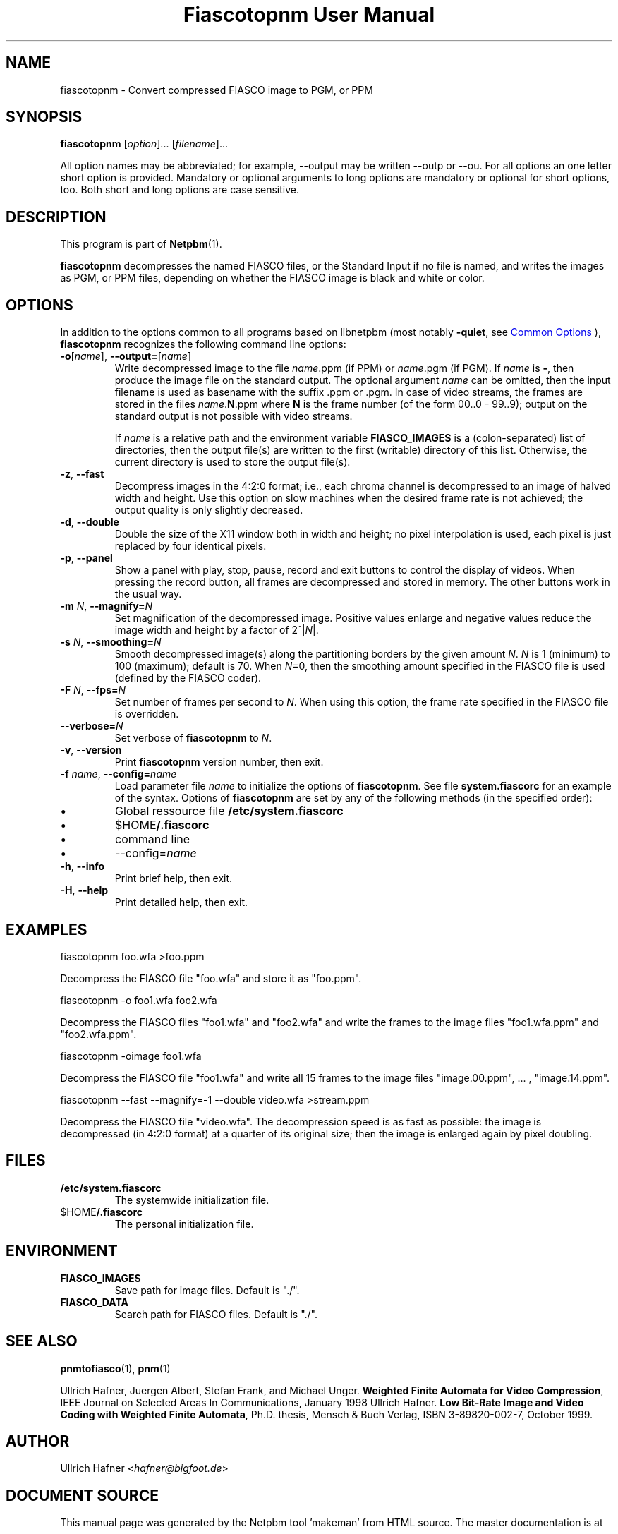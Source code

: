 \
.\" This man page was generated by the Netpbm tool 'makeman' from HTML source.
.\" Do not hand-hack it!  If you have bug fixes or improvements, please find
.\" the corresponding HTML page on the Netpbm website, generate a patch
.\" against that, and send it to the Netpbm maintainer.
.TH "Fiascotopnm User Manual" 1 "12 July 2000" "netpbm documentation"

.SH NAME
fiascotopnm - Convert compressed FIASCO image to PGM, or PPM

.UN synopsis
.SH SYNOPSIS

\fBfiascotopnm \fP
[\fIoption\fP]...
[\fIfilename\fP]...
.PP
All option names may be abbreviated; for example, --output may be
written --outp or --ou. For all options an one letter short option
is provided. Mandatory or optional arguments to long options are
mandatory or optional for short options, too. Both short and long
options are case sensitive.


.UN description
.SH DESCRIPTION
.PP
This program is part of
.BR "Netpbm" (1)\c
\&.
.PP
\fBfiascotopnm\fP decompresses the named FIASCO files, or the
Standard Input if no file is named, and writes the images as PGM, or
PPM files, depending on whether the FIASCO image is black and white or
color.

.UN options
.SH OPTIONS
.PP
In addition to the options common to all programs based on libnetpbm
(most notably \fB-quiet\fP, see 
.UR index.html#commonoptions
 Common Options
.UE
\&), \fBfiascotopnm\fP recognizes the following
command line options:


.TP
\fB-o\fP[\fIname\fP], \fB--output=\fP[\fIname\fP]
 Write decompressed image to the file \fIname\fP.ppm (if PPM) or
\fIname\fP.pgm (if PGM).  If \fIname\fP is \fB-\fP, then produce
the image file on the standard output. The optional argument
\fIname\fP can be omitted, then the input filename is used as
basename with the suffix .ppm or .pgm. In case of video streams, the
frames are stored in the files \fIname\fP.\fBN\fP.ppm where \fBN\fP
is the frame number (of the form 00..0 - 99..9); output on the
standard output is not possible with video streams.
.sp
 If \fIname\fP is a relative path and the environment variable
\fBFIASCO_IMAGES\fP is a (colon-separated) list of directories, then
the output file(s) are written to the first (writable) directory of
this list. Otherwise, the current directory is used to store the
output file(s).

.TP
\fB-z\fP, \fB--fast\fP
Decompress images in the 4:2:0 format; i.e., each chroma channel is
decompressed to an image of halved width and height. Use this option
on slow machines when the desired frame rate is not achieved; the
output quality is only slightly decreased. 

.TP
\fB-d\fP, \fB--double\fP
Double the size of the X11 window both in width and height; no pixel
interpolation is used, each pixel is just replaced by four identical
pixels.

.TP
\fB-p\fP, \fB--panel\fP
Show a panel with play, stop, pause, record and exit buttons to
control the display of videos. When pressing the record button, all
frames are decompressed and stored in memory. The other buttons work
in the usual way.

.TP
\fB-m\fP \fIN\fP, \fB--magnify=\fP\fIN\fP
Set magnification of the decompressed image. Positive values enlarge
and negative values reduce the image width and height by a factor of
2^|\fIN\fP|.

.TP
\fB-s\fP \fIN\fP, \fB--smoothing=\fP\fIN\fP
Smooth decompressed image(s) along the partitioning borders by the
given amount \fIN\fP. \fIN\fP is 1 (minimum) to 100 (maximum); default
is 70. When \fIN\fP=0, then the smoothing amount specified in the
FIASCO file is used (defined by the FIASCO coder).

.TP
\fB-F\fP \fIN\fP, \fB--fps=\fP\fIN\fP
Set number of frames per second to \fIN\fP. When using this option,
the frame rate specified in the FIASCO file is overridden.

.TP
\fB--verbose=\fP\fIN\fP
Set verbose of \fBfiascotopnm\fP to \fIN\fP.

.TP
\fB-v\fP, \fB--version\fP
Print \fBfiascotopnm\fP version number, then exit.

.TP
\fB-f\fP \fIname\fP, \fB--config=\fP\fIname\fP
Load parameter file \fIname\fP to initialize the options of
\fBfiascotopnm\fP.  See file \fBsystem.fiascorc\fP for an example of
the syntax. Options of \fBfiascotopnm \fP are set by any of the
following methods (in the specified order):


.IP \(bu
Global ressource file \fB/etc/system.fiascorc\fP

.IP \(bu
$HOME\fB/.fiascorc\fP

.IP \(bu
command line

.IP \(bu
--config=\fIname\fP


.TP
\fB-h\fP, \fB--info\fP
Print brief help, then exit.

.TP
\fB-H\fP, \fB--help\fP
Print detailed help, then exit.




.UN examples
.SH EXAMPLES

.nf
fiascotopnm foo.wfa >foo.ppm

.fi
.PP
Decompress the FIASCO file "foo.wfa" and store it as
"foo.ppm".

.nf
fiascotopnm -o foo1.wfa foo2.wfa

.fi
.PP
Decompress the FIASCO files "foo1.wfa" and
"foo2.wfa" and write the frames to the image files
"foo1.wfa.ppm" and "foo2.wfa.ppm".

.nf
fiascotopnm -oimage foo1.wfa

.fi
.PP
Decompress the FIASCO file "foo1.wfa" and write all 15
frames to the image files "image.00.ppm", ... ,
"image.14.ppm".

.nf
fiascotopnm --fast --magnify=-1 --double video.wfa >stream.ppm

.fi
.PP
Decompress the FIASCO file "video.wfa".  The
decompression speed is as fast as possible: the image is decompressed
(in 4:2:0 format) at a quarter of its original size; then the image is
enlarged again by pixel doubling.

.UN files
.SH FILES


.TP
\fB/etc/system.fiascorc\fP
The systemwide initialization file.

.TP
$HOME\fB/.fiascorc\fP
The personal initialization file.



.UN environment
.SH ENVIRONMENT


.TP
\fBFIASCO_IMAGES\fP
Save path for image files. Default is "./".

.TP
\fBFIASCO_DATA\fP
Search path for FIASCO files. Default is "./".




.UN seealso
.SH SEE ALSO
.BR "pnmtofiasco" (1)\c
\&,
.BR "pnm" (1)\c
\&
.PP
Ullrich Hafner, Juergen Albert, Stefan Frank, and Michael Unger.
\fBWeighted Finite Automata for Video Compression\fP, IEEE Journal on
Selected Areas In Communications, January 1998
Ullrich Hafner. \fBLow Bit-Rate Image and Video Coding with Weighted
Finite Automata\fP, Ph.D. thesis, Mensch & Buch Verlag, ISBN
3-89820-002-7, October 1999.

.UN author
.SH AUTHOR

Ullrich Hafner <\fIhafner@bigfoot.de\fP>
.SH DOCUMENT SOURCE
This manual page was generated by the Netpbm tool 'makeman' from HTML
source.  The master documentation is at
.IP
.B http://netpbm.sourceforge.net/doc/fiascotopnm.html
.PP